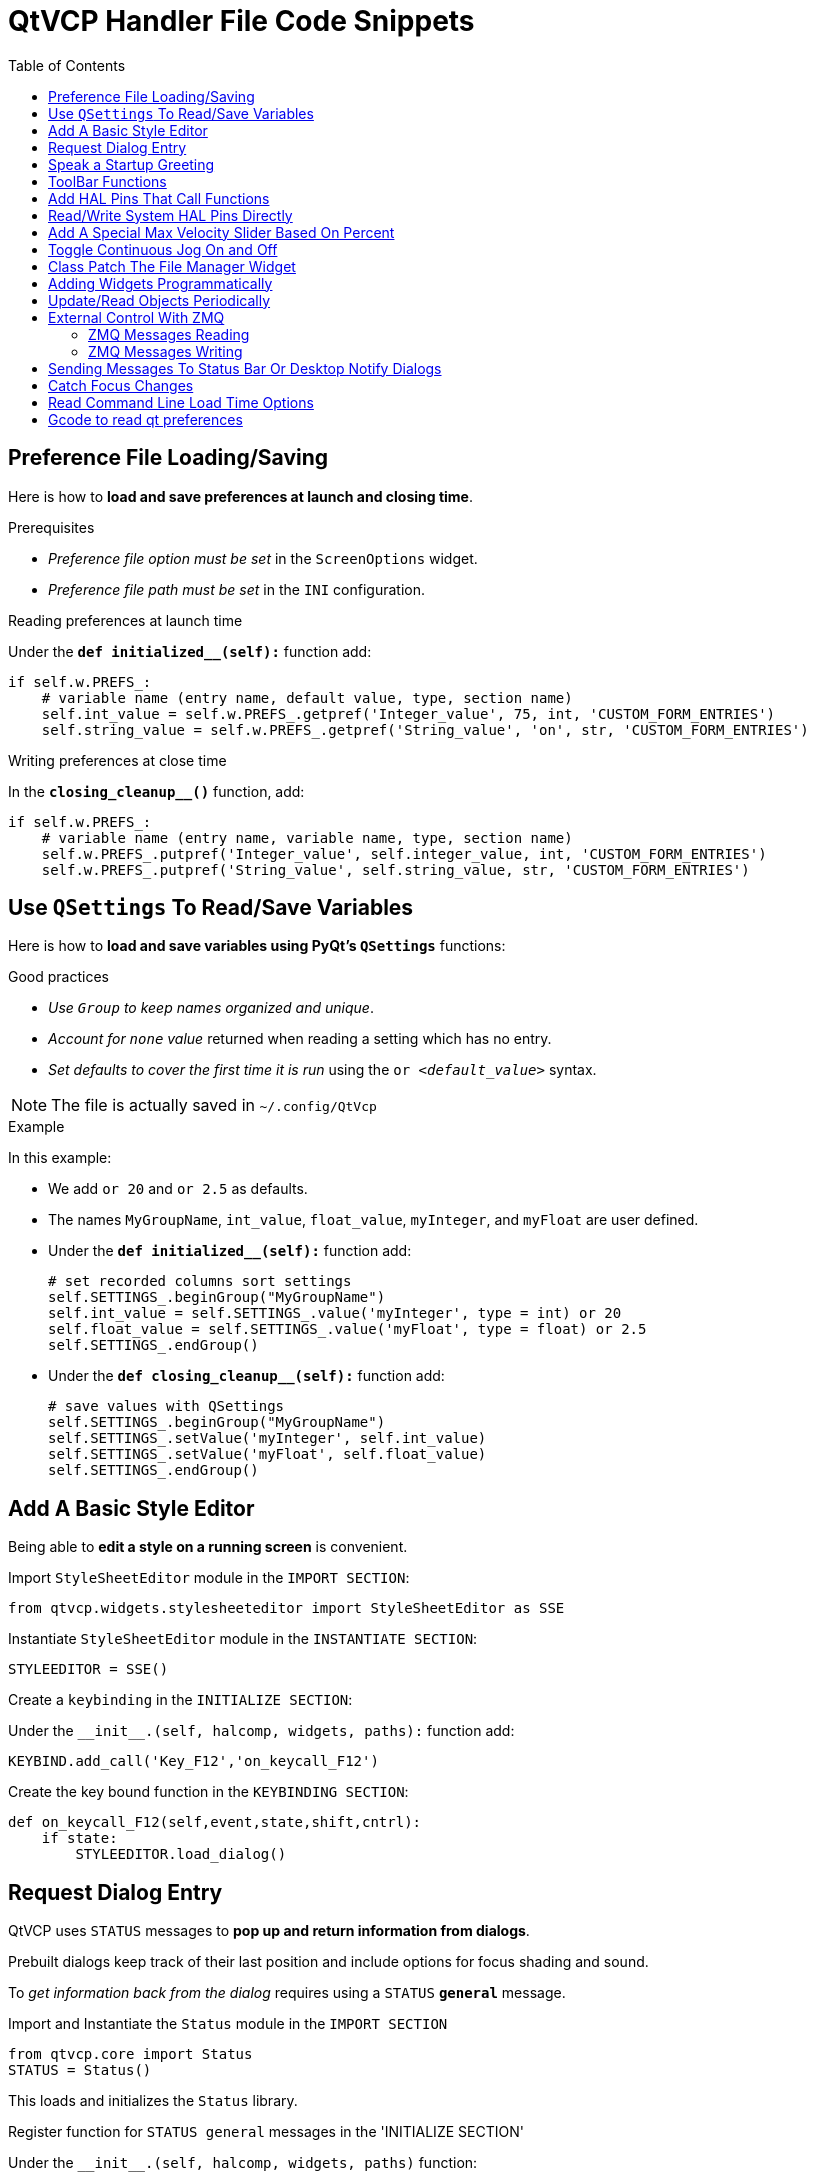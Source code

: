 :lang: en
:toc:

[[cha:qtvcp:code]]
= QtVCP Handler File Code Snippets

== Preference File Loading/Saving

Here is how to *load and save preferences at launch and closing time*.

.Prerequisites

* _Preference file option must be set_ in the `ScreenOptions` widget.
* _Preference file path must be set_ in the `INI` configuration.

.Reading preferences at launch time
Under the *`def initialized__(self):`* function add:

[source,python]
----
if self.w.PREFS_:
    # variable name (entry name, default value, type, section name)
    self.int_value = self.w.PREFS_.getpref('Integer_value', 75, int, 'CUSTOM_FORM_ENTRIES')
    self.string_value = self.w.PREFS_.getpref('String_value', 'on', str, 'CUSTOM_FORM_ENTRIES')
----

.Writing preferences at close time
In the *`closing_cleanup__()`* function, add:

[source,python]
----
if self.w.PREFS_:
    # variable name (entry name, variable name, type, section name)
    self.w.PREFS_.putpref('Integer_value', self.integer_value, int, 'CUSTOM_FORM_ENTRIES')
    self.w.PREFS_.putpref('String_value', self.string_value, str, 'CUSTOM_FORM_ENTRIES')
----

== Use `QSettings` To Read/Save Variables

Here is how to *load and save variables using PyQt's `QSettings`* functions:

.Good practices

* _Use `Group` to keep names organized and unique_.
* _Account for `none` value_ returned when reading a setting which has no entry.
* _Set defaults to cover the first time it is run_ using the `or _<default_value>_` syntax.

NOTE: The file is actually saved in `~/.config/QtVcp`

.Example
In this example:

* We add `or 20` and `or 2.5` as defaults.
* The names `MyGroupName`, `int_value`, `float_value`, `myInteger`, and `myFloat` are user defined.

* Under the *`def initialized__(self):`* function add:
+
[source,python]
----
# set recorded columns sort settings
self.SETTINGS_.beginGroup("MyGroupName")
self.int_value = self.SETTINGS_.value('myInteger', type = int) or 20
self.float_value = self.SETTINGS_.value('myFloat', type = float) or 2.5
self.SETTINGS_.endGroup()
----

* Under the *`def closing_cleanup__(self):`* function add:
+
[source,python]
----
# save values with QSettings
self.SETTINGS_.beginGroup("MyGroupName")
self.SETTINGS_.setValue('myInteger', self.int_value)
self.SETTINGS_.setValue('myFloat', self.float_value)
self.SETTINGS_.endGroup()
----

== Add A Basic Style Editor

Being able to *edit a style on a running screen* is convenient.

.Import `StyleSheetEditor` module in the `IMPORT SECTION`:
[source,python]
----
from qtvcp.widgets.stylesheeteditor import StyleSheetEditor as SSE
----

.Instantiate `StyleSheetEditor` module in the `INSTANTIATE SECTION`:
[source,python]
----
STYLEEDITOR = SSE()
----

.Create a `keybinding` in the `INITIALIZE SECTION`:
Under the `+__init__.(self, halcomp, widgets, paths):+` function add:

[source,python]
----
KEYBIND.add_call('Key_F12','on_keycall_F12')
----

.Create the key bound function in the `KEYBINDING SECTION`:
[source,python]
----
def on_keycall_F12(self,event,state,shift,cntrl):
    if state:
        STYLEEDITOR.load_dialog()
----

== Request Dialog Entry

QtVCP uses `STATUS` messages to *pop up and return information from dialogs*.

Prebuilt dialogs keep track of their last position and include options for focus shading and sound.

To _get information back from the dialog_ requires using a `STATUS` *`general`* message.

.Import and Instantiate the `Status` module in the `IMPORT SECTION`
[source,python]
----
from qtvcp.core import Status
STATUS = Status()
----

This loads and initializes the `Status` library.

.Register function for `STATUS general` messages in the 'INITIALIZE SECTION'
Under the `+__init__.(self, halcomp, widgets, paths)+` function:

[source,python]
----
STATUS.connect('general',self.return_value)
----

This registers `STATUS` to call the function `self.return_value` when a
general message is sent.

.Add entry dialog request function in the `GENERAL FUNCTIONS` section
[source,python]
----
def request_number(self):
    mess = {'NAME':'ENTRY','ID':'FORM__NUMBER', 'TITLE':'Set Tool Offset'}
    STATUS.emit('dialog-request', mess)
----

The function

* creates a Python `dict` with:
** *`NAME`* - needs to be set to the _dialogs unique launch name_. +
   `NAME` sets which dialog to request. +
   `ENTRY` or `CALCULATOR` allows entering numbers.
//FIXME Is that a user defined unique name or a dialog type ?
** *`ID`* - needs to be set to a _unique name that the function supplies_.
   `ID` should be a unique key.
** *`TITLE`* sets the dialog title.
** *Arbitrary data* can be added to the `dict`. The dialog will ignore them but send them back to the return code.
* Sends the `dict` as a *`dialog-request`* `STATUS` message

.Add message data processing function in the `CALLBACKS FROM STATUS` section.
[source,python]
----
# Process the STATUS return message from set-tool-offset
def return_value(self, w, message):
    num = message.get('RETURN')
    id_code = bool(message.get('ID') == 'FORM__NUMBER')
    name = bool(message.get('NAME') == 'ENTRY')
    if id_code and name and num is not None:
        print('The {} number from {} was: {}'.format(name, id_code, num))
----

This catches all general messages so it must _check the dialog type and id code_ to confirm it's our dialog.
In this case we had requested an `ENTRY` dialog and our unique id was `FORM_NUMBER`, so now we know the message is for us.
`ENTRY` or `CALCULATOR` dialogs return a float number.

== Speak a Startup Greeting

This requires the `espeak` library installed on the system.

.Import and instantiate the `Status` in the `IMPORT` section
[source,python]
----
from qtvcp.core import Status
STATUS = Status()
----

.Emit spoken message in the `INITIALIZE SECTION`
Under the '+__init__.(self, halcomp, widgets, paths)+' function:

[source,python]
----
STATUS.emit('play-alert','SPEAK Please remember to oil the ways.')
----

*`SPEAK`* is a keyword: _everything after it will be pronounced_.

== ToolBar Functions

Toolbar buttons and submenus are added in Qt Designer but the code to make them do something is added in the handler file.
To *add a submenus* in Qt Designer:

* Add a `Qaction` by typing in the toolbar column then clicking the '+' icon on the right.
* This will add a sub column that you need to type a name into.
* Now the original `Qaction` will be a `Qmenu` instead.
* Now erase the `Qaction` you added to that `Qmenu`, the menu will stay as a menu.

In this example we assume you added a toolbar with one submenu and three actions.
These actions will be configured to create:

* a recent file selection menu,
* an about pop up dialog action,
* a quit program action, and
* a user defined function action.

The `objectName` of the toolbar button is used to identify the button when configuring it - _descriptive names help_.

Using the action editor menu, right click and select edit. +
Edit the object name, text, and button type for an appropriate action.

In this example the:

* submenu name must be `menuRecent`,
* actions names must be `actionAbout`, `actionQuit`, `actionMyFunction`

.Loads the `toolbar_actions` library in the `IMPORT SECTION`
[source,python]
----
from qtvcp.lib.toolbar_actions import ToolBarActions
----

.Instantiate `ToolBarActions` module in the `INSTANTIATE LIBRARY SECTION`
[source,python]
----
TOOLBAR = ToolBarActions()
----

.Configure submenus and actions in the `SPECIAL FUNCTIONS SECTION`
Under the `def initialized__(self)` function add:

[source,python]
----
TOOLBAR.configure_submenu(self.w.menuRecent, 'recent_submenu')
TOOLBAR.configure_action(self.w.actionAbout, 'about')
TOOLBAR.configure_action(self.w.actionQuit, 'Quit', lambda d:self.w.close())
TOOLBAR.configure_action(self.w.actionMyFunction, 'My Function', self.my_function)
----

.Define the user function in the `GENERAL FUNCTIONS SECTION`
[source,python]
----
def my_function(self, widget, state):
    print('My function State = ()'.format(state))
----

The function to be called if the action "My Function" button is pressed.

== Add HAL Pins That Call Functions

In this way you _don't need to poll the state of input pins_.

.Loads the `Qhal` library in the `IMPORT SECTION`
[source,python]
----
from qtvcp.core import Qhal
----

This is to allow access to *QtVCP's HAL component*.
<<cha:qtvcp:Qhal,For more info: Qhal>> +
Qhal's newPin function returns a QPin object.
<<cha:qtvcp:QPin,For more info: QPin>>

.Instantiate `Qhal` in the `INSTANTIATE LIBRARY SECTION`
[source,python]
----
QHAL = Qhal()
----

.Add a function that gets called when the pin state changes
Under the `initialized__` function, make sure there is an entry similar to this:

[source,python]
----
##########################################
# Special Functions called from QtVCP
##########################################

# at this point:
# the widgets are instantiated.
# the HAL pins are built but HAL is not set ready
def initialized__(self):
    self.pin_cycle_start_in = QHAL.newPin('cycle-start-in',QHAL.HAL_BIT, QHAL.HAL_IN)
    self.pin_cycle_start_in.pinValueChanged.connect(lambda o,s: self.cycleStart(s))
----

.Define the function called by pin state change in the `GENERAL FUNCTIONS SECTION`
[source,python]
----
#####################
# general functions #
#####################

def cycleStart(self, state):
    if state:
        tab = self.w.mainTab.currentWidget()
        if  tab in( self.w.tab_auto,  self.w.tab_graphics):
            ACTION.RUN(line=0)
        elif tab == self.w.tab_files:
                self.w.filemanager.load()
        elif tab == self.w.tab_mdi:
            self.w.mditouchy.run_command()
----

This function assumes there is a Tab widget, named `mainTab`,
that has tabs with the names `tab_auto`, `tab_graphics`, `tab_filemanager` and `tab_mdi`.

In this way the cycle start button works differently depending on what tab is shown.

This is simplified - _checking state and error trapping might be helpful_.

== Read/Write System HAL Pins Directly
Sometimes you need to read a system pin and creating a HAL pin and connecting to it,
is more work then required. You can read it directly without connecting to it.

Here is how to read a pin, parameter, or signal:

[source,python]
----
self.h.hal.get_value('spindle.0.at-speed')

# or use the Qhal library like this:
QHAL.getValue('spindle.0.at-speed')
----

Here is how to write to an unconnected pin or a non driven signal:

[source,python]
----
self.h.hal.set_p('componentName.pinName','10')
self.h.hal.set_s('componentName.signalName','10')

# or use the Qhal library like this:
QHAL.setPin('componentName.pinName', '10')
QHAL.setSignal('componentName.signalName', '10')
----

Using 'self.h.hal' or 'QHAL.hal' allows access to the HAL python module functions:
 <<cha:python-hal-interface, Python HAL Interface>>

== Add A Special Max Velocity Slider Based On Percent

Some times you want to *build a widget to do something not built in*.
The built in Max velocity slider acts on units per minute, here we show how to do on percent.

The *`STATUS`* command makes sure the slider adjusts if LinuxCNC changes the current max velocity.

*`valueChanged.connect()`* _calls a function when the slider is moved_.

In Qt Designer add a *`QSlider`* widget called `mvPercent`, then add the following code to the handler file:

[source,python]
----
#############################
# SPECIAL FUNCTIONS SECTION #
#############################

def initialized__(self):
    self.w.mvPercent.setMaximum(100)
    STATUS.connect('max-velocity-override-changed', \
        lambda w, data: self.w.mvPercent.setValue( \
            (data / INFO.MAX_TRAJ_VELOCITY)*100 \
            )
        )
    self.w.mvPercent.valueChanged.connect(self.setMVPercentValue)

#####################
# GENERAL FUNCTIONS #
#####################

def setMVPercentValue(self, value):
    ACTION.SET_MAX_VELOCITY_RATE(INFO.MAX_TRAJ_VELOCITY * (value/100.0))
----

== Toggle Continuous Jog On and Off

Generally selecting continuous jogging is a momentary button,
that requires you to select the previous jog increment after.

We will build a button that toggles between continuous jog and whatever increment that was already selected.

In Qt Designer:

* Add an `ActionButton` with no action
* Call it `btn_toggle_continuous`.
* Set the `AbstractButton` property `checkable` to `True`.
* Set the `ActionButton` properties `incr_imperial_number` and `incr_mm_number` to `0`.
* Use Qt Designer's slot editor to use the button signal `clicked(bool)` to call form's handler function `toggle_continuous_clicked()`. +
  See <<sub:qtvcp:designer-slots,Using Qt Designer To Add Slots>> section for more information.

Then add this code snippets to the handler file under the `initialized__` function:

[source,python]
----
# at this point:
# the widgets are instantiated.
# the HAL pins are built but HAL is not set ready
def initialized__(self):
    STATUS.connect('jogincrement-changed', \
        lambda w, d, t: self.record_jog_incr(d,t) \
        )
    # set a default increment to toggle back to
    self.L_incr = 0.01
    self.L_text = "0.01in"
----

In the `GENERAL FUNCTIONS SECTION` add:

[source,python]
----
#####################
# GENERAL FUNCTIONS #
#####################

# if it isn't continuous, record the latest jog increment
# and untoggle the continuous button
def record_jog_incr(self,d, t):
    if d != 0:
        self.L_incr = d
        self.L_text = t
        self.w.btn_toggle_continuous.safecheck(False)
----

In the `CALLBACKS FROM FORM SECTION` add:

[source,python]
----
#######################
# CALLBACKS FROM FORM #
#######################

def toggle_continuous_clicked(self, state):
    if state:
        # set continuous (call the actionbutton's function)
        self.w.btn_toggle_continuous.incr_action()
    else:
        # reset previously recorded increment
        ACTION.SET_JOG_INCR(self.L_incr, self.L_text)
----

== Class Patch The File Manager Widget

[NOTE]
Class patching (monkey patching) is a little like _black magic_ - so use it _only when needed_.
The Major problem is if the widget library functions are changed during development, the functions may break. +
The File manager widget is designed to load a selected program in LinuxCNC. +
But maybe you want to print the file name first.

We can "class patch" the library to _redirect the function call_. +
You can do this class patch inside or outside the HandlerClass instance. +
This will change what 'self' represents in the function. +
Outside the HanderClass, 'self' will be the patched class instance. +
Inside the HanderClass, 'self' will be the HandlerClass instance. +
This would change what functions/variables you can access in the function. +
Here we show an inside the HandlerClass example: +
In the `IMPORT SECTION` add:

[source,python]
----
from qtvcp.widgets.file_manager import FileManager as FM
----

Here we are going to:

. _Keep a reference to the original function_ (1) so we can still call it
. _Redirect the class to call our custom function_ (2) in the handler file instead.
+
[source,python]
----
##########################################
# Special Functions called from QtVCP    #
##########################################

# For changing functions in widgets we can 'class patch'.
# class patching must be done before the class is instantiated.
def class_patch__(self):
    self.old_load = FM.load # keep a reference of the old function <1>
    FM.load = self.our_load # redirect function to our handle file function <2>
----
+
. _Write a custom function to replace the original_: +
  This function must have the *same signature as the original function*. +
  'self' is the HandlerClass instance _not_ the patched class instance. +
  In this example we are still going to call the original function by using the reference to it we recorded earlier. +
  It _requires the first argument to be the widget instance_,
  which in this case is `self.w.filemanager` (the name given in the Qt Designer editor).
+
[source,python]
----
#####################
# GENERAL FUNCTIONS #
#####################

def our_load(self,fname):
    print(fname)
    self.old_load(self.w.filemanager,fname)
----

Now our custom function will print the file path to the terminal before loading the file.
Obviously boring but shows the principle.

[NOTE]
====
There is another slightly different way to do this that can have advantages:
you can _store the reference to the original function in the original class_. +
The trick here is to make sure the function name you use to store it is not already used in the class. +
`super__` added to the function name would be a good choice. +
We won't use that in built in QtVCP widgets.

[source,python]
----
##########################################
# Special Functions called from QtVCP
##########################################

# For changing functions in widgets we can 'class patch'.
# class patching must be done before the class is instantiated.
def class_patch__(self):
    FM.super__load = FM.load # keep a reference of the old function in the original class
    FM.load = self.our_load # redirect function to our handle file function

#####################
# GENERAL FUNCTIONS #
#####################

def our_load(self,fname):
    print(fname)
    self.w.filemanager.super__load(fname)
----

====

== Adding Widgets Programmatically

In some situation it is only possible to *add widgets with Python code* rather then using the Qt Designer editor.

When adding QtVCP widgets programmatically, sometimes there are _extra steps_ to be taken.

Here we are going to add a spindle speed indicator bar and up-to-speed LED to a tab widget corner.
Qt Designer does not support adding corner widgets to tabs but PyQt does.

This is a cut down example from QtAxis screen's handler file.

.Import required libraries
First we must import the libraries we need, if they're not already imported in the handler file:

* `QtWidgets` gives us access to the `QProgressBar`,
* `QColor` is for the _LED color_,
* `StateLED` is the QtVCP library used to _create the spindle-at-speed LED_,
* `Status` is used to _catch LinuxCNC status information_,
* `Info` gives us _information about the machine configuration_.

[source,python]
----
############################
# **** IMPORT SECTION **** #
############################

from PyQt5 import QtWidgets
from PyQt5.QtGui import QColor
from qtvcp.widgets.state_led import StateLED as LED
from qtvcp.core import Status, Info
----

.Instantiate `Status` and `Info` channels
`STATUS` and `INFO` are initialized outside the handler class so as to be _global references_ (no self. in front):

[source,python]
----
##########################################
# **** instantiate libraries section **** #
###########################################

STATUS = Status()
INFO = Info()
----

.Register `STATUS` monitoring function
For the spindle speed indicator we need to know the current spindle speed.
For this we _register_ with `STATUS` to:

* _Catch_ the `actual-spindle-speed-changed` _signal_
* _Call_ the `self.update_spindle()` _function_

[source,python]
----
########################
# **** INITIALIZE **** #
########################
# Widgets allow access to widgets from the QtVCP files.
# At this point the widgets and HAL pins are not instantiated.
def __init__(self,halcomp,widgets,paths):
    self.hal = halcomp
    self.w = widgets
    self.PATHS = paths

    STATUS.connect('actual-spindle-speed-changed', \
        lambda w,speed: self.update_spindle(speed))
----

.Add the widgets to the tab
We need to _make sure the Qt Designer widgets are already built_ before we try to add to them.
For this, we add a call to `self.make_corner_widgets()` function to build our extra widgets at the right time, i.e. under the `initialized__()` function:

[source,python]
----
##########################################
# Special Functions called from QtScreen #
##########################################

# at this point:
# the widgets are instantiated.
# the HAL pins are built but HAL is not set ready
def initialized__(self):
    self.make_corner_widgets()
----

.Create the widgets building functions
Ok let's code the function to build the widgets and add them in the tab widget.
We are assuming there is a tab widget built with Designer called 'rightTab'.

We are assuming there is a tab widget built with Qt Designer called `rightTab`.

[source,python]
----
#####################
# general functions #
#####################

def make_corner_widgets(self):
    # make a spindle-at-speed green LED
    self.w.led = LED()                                        # <1>
    self.w.led.setProperty('is_spindle_at_speed_status',True) # <2>
    self.w.led.setProperty('color',QColor(0,255,0,255))       # <3>
    self.w.led.hal_init(HAL_NAME = 'spindle_is_at_speed')     # <4>

    # make a spindle speed bar
    self.w.rpm_bar = QtWidgets.QProgressBar()                 # <5>
    self.w.rpm_bar.setRange(0, INFO.MAX_SPINDLE_SPEED)        # <6>

    # container
    w = QtWidgets.QWidget()                                   # <7>
    w.setContentsMargins(0,0,0,6)
    w.setMinimumHeight(40)

    # layout
    hbox = QtWidgets.QHBoxLayout()                            # <8>
    hbox.addWidget(self.w.rpm_bar)                            # <9>
    hbox.addWidget(self.w.led)                                # <9>
    w.setLayout(hbox)

    # add the container to the corner of the right tab widget
    self.w.rightTab.setCornerWidget(w)                        # <10>
----

<1> This initializes the basic StateLed widget and uses `self.w.led` as the reference from then on.
<2> Since the state LED can be used for many indications, we must set the property that designates it as a spindle-at-speed LED.
<3> This sets it as green when on.
<4> This is the extra function call required with some QtVCP widgets. +
    If `HAL_NAME` is omitted it will use the widget's `objectName` if there is one. +
    It gives the special widgets reference to:
+
*`self.HAL_GCOMP`*:: the _HAL component_ instance
*`self.HAL_NAME`*:: This _widget's name_ as a string
*`self.QT_OBJECT_`*:: This _widget's PyQt object instance_
*`self.QTVCP_INSTANCE_`*:: The _very top level parent_ of the screen
*`self.PATHS_`*:: The _instance of QtVCP's path_ library
*`self.PREFS_`*:: the _instance of an optional preference file_
*`self.SETTINGS_`*:: the `Qsettings` _object_

<5> Initializes a PyQt5 `QProgressBar`.
<6> Sets the max range of the progress bar to the max specified in the `INI`.
<7> We create a QWidget +
    Since you can only add one widget to the tab corner and we want two there, we must add both into a *container*.
<8> add a QHBoxLayout to the QWidget. +
<9> Then we add our QProgress bar and LED to the layout.
<10> Finally we add the QWidget (with our QProgress bar and LED in it) to the tab widget's corner.

.Create the `STATUS` monitoring function
Now we build the function to actually update out the `QProgressBar` when `STATUS` updates the spindle speed:

[source,python]
----
########################
# callbacks from STATUS #
########################
def update_spindle(self, data):
    self.w.rpm_bar.setInvertedAppearance(bool(data<0))       # <1>
    self.w.rpm_bar.setFormat('{0:d} RPM'.format(int(data)))  # <2>
    self.w.rpm_bar.setValue(abs(data))                       # <3>
----

<1> In this case we chose to display left-to-right or right-to-left,
    depending if we are turning clockwise or anticlockwise.
<2> This formats the writing in the bar.
<3> This sets the length of the colored bar.

== Update/Read Objects Periodically

Sometimes you need to *update a widget or read a value regularly* that isn't covered by normal libraries.

Here we update an LED based on a watched HAL pin every 100&#8239;ms.

We assume there is an LED named `led` in the Qt Designer UI file.

.Load the `Qhal` library for access to QtVCP's HAL component
In the `IMPORT SECTION` add:

[source,python]
----
from qtvcp.core import Qhal
----

.Instantiate `Qhal`
In the `INSTANTIATE LIBRARY SECTION` add:

[source,python]
----
QHAL = Qhal()
----

Now add/modify these sections to include code that is similar to this:

.Register a function to be called at `CYCLE_TIME` period
This is usually every 100&#8239;ms.

[source,python]
----
########################
# **** INITIALIZE **** #
########################
# widgets allows access to widgets from the QtVCP files
# at this point the widgets and hal pins are not instantiated
def __init__(self,halcomp,widgets,paths):
    self.hal = halcomp
    self.w = widgets
    self.PATHS = paths

    # register a function to be called at CYCLE_TIME period (usually every 100 ms)
    STATUS.connect('periodic', lambda w: self.update_periodic())
----

.Create the custom function to be called periodically
[source,python]
----
#####################
# general functions #
#####################
def update_periodic(self):
    data = QHAL.getvalue('spindle.0.is-oriented')
    self.w.led.setState(data)
----

== External Control With ZMQ

_QtVCP can automatically set up_ *ZMQ messaging* _to send and/or receive remote messages from external programs_.

It uses ZMQ's *publish/subscribe messaging pattern*.

As always, consider *security* before letting programs interface though messaging.

=== ZMQ Messages Reading

Sometimes you want to *control the screen with a separate program*.

.Enable reception of ZMQ messages
In the `ScreenOptions` widget, you can select the property *`use_receive_zmq_option`*. +
You can also set this property directly _in the handler file_, as in this sample.

We assume the `ScreenOptions` widget is called `screen_options` in Qt Designer:

[source,python]
----
########################
# **** INITIALIZE **** #
########################
# widgets allows access to widgets from the QtVCP files
# at this point the widgets and hal pins are not instantiated
def __init__(self,halcomp,widgets,paths):
    # directly select ZMQ message receiving
    self.w.screen_options.setProperty('use_receive_zmq_option',True)
----

This *allows an external program to call functions in the handler file*.

.Add a function to be called on ZMQ message reception
Let's add a specific function for testing.
You will need to run LinuxCNC from a terminal to see the printed text.

[source,python]
----
#####################
# general functions #
#####################
def test_zmq_function(self, arg1, arg2):
    print('zmq_test_function called: ', arg1, arg2)
----

.Create an external program sending ZMQ messages that will trigger function call
Here is a sample external program to call a function.
It alternates between two data sets every second.
Run this in a separate terminal from LinuxCNC to see the sent messages.

[source,python]
----
#!/usr/bin/env python3
from time import sleep

import zmq
import json

context = zmq.Context()
socket = context.socket(zmq.PUB)
socket.bind("tcp://127.0.0.1:5690")
topic = b'QtVCP'

# prebuilt message 1
# makes a dict of function to call plus any arguments
x = {                               # <1>
  "FUNCTION": "test_zmq_function",
  "ARGS": [True,200]
}
# convert to JSON object
m1 = json.dumps(x)

# prebuild message 2
x = {                               # <1>
  "FUNCTION": "test_zmq_function",
  "ARGS": [False,0],
}
# convert to JSON object
m2 = json.dumps(x)

if __name__ == '__main__':
    while True:
        print('send message 1')
        socket.send_multipart([topic, bytes((m1).encode('utf-8'))])
        sleep(ms(1000))

        print('send message 2')
        socket.send_multipart([topic, bytes((m2).encode('utf-8'))])
        sleep(ms(1000))
----

<1> Set the *function to call* and the *arguments to send* to that function.

You will need to know the _signature_ of the function you wish to call.
Also note that the _message is converted to a JSON object_.
This is because ZMQ sends byte messages not Python objects.
`json` converts Python objects to bytes and will be converted back when received.

=== ZMQ Messages Writing

You may also want to *communicate with an external program from the screen*.

In the `ScreenOptions` widget, you can select the property *`use_send_zmq_message`*.
You can also set this property directly _in the handler file_, as in this sample.

We assume the `ScreenOptions` widget is called `screen_options` in Qt Designer:

.Enable sending of ZMQ messages
[source,python]
----
########################
# **** INITIALIZE **** #
########################
# 'widgets' allows access to  widgets from the QtVCP files
# at this point the widgets and hal pins are not instantiated
def __init__(self, halcomp,widgets,paths):
    # directly select ZMQ message sending
    self.w.screen_options.setProperty('use_send_zmq_option',True)
----

This allows sending messages to a separate program. +
The message sent will depend on what the external program is expecting.

.Create a function to send ZMQ messages
Let's add a specific function for testing. +
You will need to run LinuxCNC from a terminal to see the printed text. +
Also, something needs to be added to call this function, such as a button click.

[source,python]
----
#####################
# general functions #
#####################
def send_zmq_message(self):
    # This could be any Python object JSON can convert
    message = {"name": "John", "age": 30}
    self.w.screen_options.send_zmq_message(message)
----

.Use or create a program that will receive ZMQ messages
Here is a sample program that will receive the message and print it to the terminal:

[source,python]
----
import zmq
import json

# ZeroMQ Context
context = zmq.Context()

# Define the socket using the "Context"
sock = context.socket(zmq.SUB)

# Define subscription and messages with topic to accept.
topic = "" # all topics
sock.setsockopt_string(zmq.SUBSCRIBE, topic)
sock.connect("tcp://127.0.0.1:5690")

while True:
    topic, message = sock.recv_multipart()
    print('{} sent message:{}'.format(topic,json.loads(message)))

----

== Sending Messages To Status Bar Or Desktop Notify Dialogs

There are several ways to *report information to the user*.

A *status bar* is used for _short information_ to show the user.

NOTE: Not all screens have a status bar.

.Status bar usage example
[source,python]
----
self.w.statusbar.showMessage(message, timeout * 1000)
----

`timeout` is in seconds and we assume `statusbar` is the Qt Designer set name of the widget.

You can also use the `Status` library to send a message to the `notify` library if it is enabled (usually set in `ScreenOptions` widget):
This will send the message to the statusbar and the *desktop notify dialog*.

The messages are also recorded until the user erases them using controls.
The users can recall any recorded messages.

There are several options:


*`STATUS.TEMPORARY_MESSAGE`*:: Show the message for a short time only.
*`STATUS.OPERATOR_ERROR`*::
*`STATUS.OPERATOR_TEXT`*::
*`STATUS.NML_ERROR`*::
*`STATUS.NML_TEXT`*::
// end definition list

.Example of sending an operator message:
[source,python]
----
STATUS.emit('error', STATUS.OPERATOR_ERROR, 'message')
----

You can send messages thru LinuxCNC's operator message functions.
These are usually caught by the notify system, so are equal to above.
They would be printed to the terminal as well.

[source,python]
----
ACTION.SET_DISPLAY_MESSAGE('MESSAGE')
ACTION.SET_ERROR_MESSAGE('MESSAGE')
----

== Catch Focus Changes

Focus is used to *direct user action* such as keyboard entry to the proper widget.

.Get currently focused widget
[source,python]
----
fwidget = QtWidgets.QApplication.focusWidget()
if fwidget is not None:
    print("focus widget class: {} name: {} ".format(fwidget, fwidget.objectName()))
----

.Get focused widget when focus changes
[source,python]
----
# at this point:
# the widgets are instantiated.
# the HAL pins are built but HAL is not set ready
def initialized__(self):
    QtWidgets.QApplication.instance().event_filter.focusIn.connect(self.focusInChanged)

#####################
# general functions #
#####################

def focusInChanged(self, widget):
    if isinstance(widget.parent(),type(self.w.gcode_editor.editor)):
        print('G-code Editor')
    elif isinstance(widget,type(self.w.gcodegraphics)):
        print('G-code Display')
    elif isinstance(widget.parent(),type(self.w.mdihistory) ):
        print('MDI History')
----

Notice we sometimes compare to `widget`, sometimes to `widget.parent()`.

This is because _some QtVCP widgets are built from multiple_ *_sub-widgets_* and the latter actually get the focus; so we need to *check the parent* of those sub-widgets.

Other times the main widget is what gets the focus, e.g., the G-code display widget can be set to accept the focus.
In that case there are no sub-widgets in it, so comparing to the `widget.parent()` would get you the container that holds the G-code widget.

== Read Command Line Load Time Options

Some panels need information at load time for setup/options. QtVCP covers this requirement with '-o' options. +
The '-o' argument is good for a few, relatively short options, that can be added to the loading command line. +
For more involved information, reading an INI or preference file is probably a better idea. +

Multiple '-o' options can be used on the command line so you must decode them. +
'self.w.USEROPTIONS_' will hold any found '-o' options as a list of strings.
You must parse and define what is accepted and what to do with it.

.Example code to get -o options for camera number and window size
[source,python]
----
    def initialized__(self):

        # set a default camera number
        number = 0

        # check if there are any -o options at all
        if self.w.USEROPTIONS_ is not None:

            # if in debug mode print the options to the terminal
            LOG.debug('cam_align user options: {}'.format(self.w.USEROPTIONS_))

            # go through the found options one by one
            for num, i in enumerate(self.w.USEROPTIONS_):

                # if the -o option has 'size=' in it, assume it's width and height of window
                # override the default width and height of the window
                if 'size=' in self.w.USEROPTIONS_[num]:
                    try:
                        strg = self.w.USEROPTIONS_[num].strip('size=')
                        arg = strg.split(',')
                        self.w.resize(int(arg[0]),int(arg[1]))
                    except Exception as e:
                        print('Error with cam_align size setting:',self.w.USEROPTIONS_[num])

                #  # if the -o option has 'camnumber=' in it, assume it's the camera number to use
                elif 'camnumber=' in self.w.USEROPTIONS_[num]:
                    try:
                        number = int(self.w.USEROPTIONS_[num].strip('camnumber='))
                    except Exception as e:
                        print('Error with cam_align camera selection - not a number - using 0')

        # set the camera number either as default or if -o option changed the 'number' variable, to that number.
        self.w.camview._camNum = number
----

== Gcode to read qt preferences
Here is how to create an Oword program to read a qtdragon preference file entry and add it as a gcode parameter +
Calling this oword will update the param 'toolToLoad' +
This uses 'Python hot comment' to communicate with the embedded python instance. +
See the Remap section of the Documents for a description.

[source,{ngc}]
----
(filename myofile.ngc)
o<myofile> sub

;py,from interpreter import *
;py,import os
;py,from qtvcp.lib.preferences import Access

; find and print the preference file path
;py,CONFPATH = os.environ.get('CONFIG_DIR', '/dev/null')
; adjust for your preference file name
;py,PREFFILE = os.path.join(CONFPATH,'qtdragon.pref')
;py,print(PREFFILE)

; get an preference instance
;py,Pref = Access(PREFFILE)

; load a preference and print it
;py,this.params['toolToLoad']=Pref.getpref('Tool to load', 0, int,'CUSTOM_FORM_ENTRIES')
;py,print('Tool to load->:',this.params['toolToLoad'])

; return the value
o<myofile> endsub [#<toolToLoad>]
M2
----

// vim: set syntax=asciidoc:
